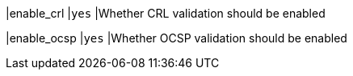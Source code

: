 |enable_crl               |`yes`
|Whether CRL validation should be enabled

|enable_ocsp              |`yes`
|Whether OCSP validation should be enabled

